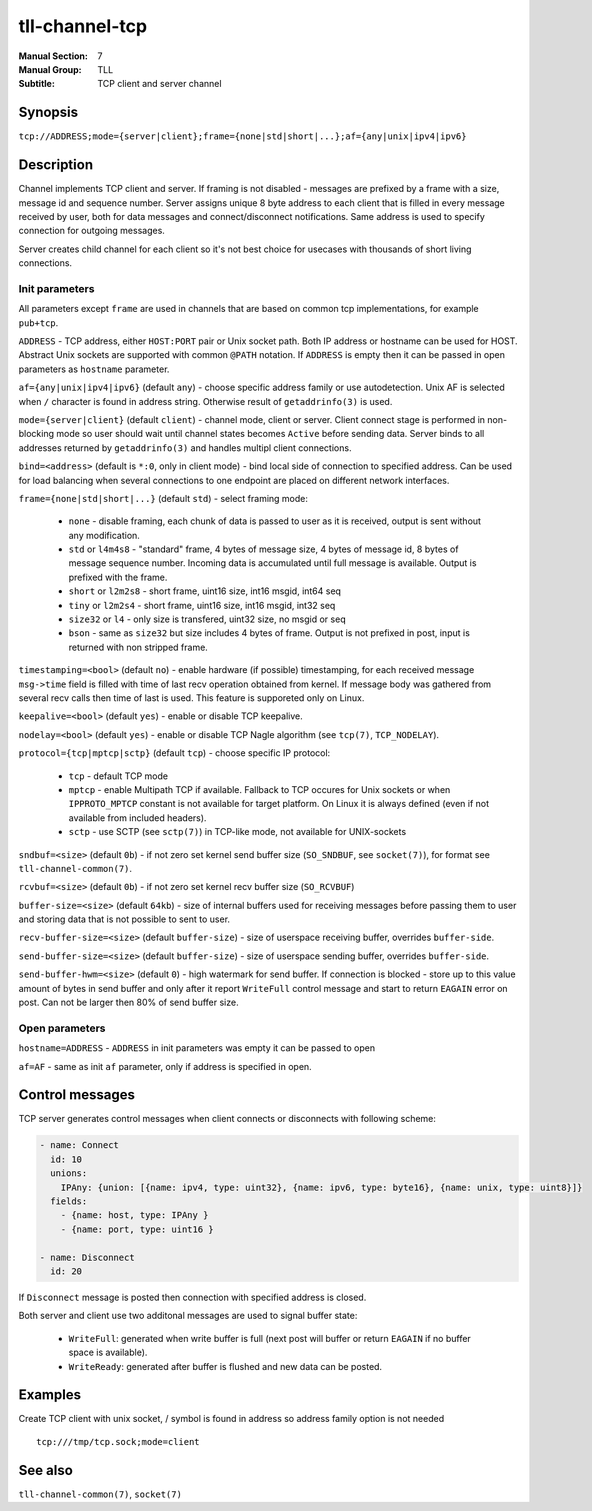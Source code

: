 tll-channel-tcp
===============

:Manual Section: 7
:Manual Group: TLL
:Subtitle: TCP client and server channel

Synopsis
--------

``tcp://ADDRESS;mode={server|client};frame={none|std|short|...};af={any|unix|ipv4|ipv6}``


Description
-----------

Channel implements TCP client and server. If framing is not disabled - messages are prefixed by a
frame with a size, message id and sequence number. Server assigns unique 8 byte address to each
client that is filled in every message received by user, both for data messages and
connect/disconnect notifications. Same address is used to specify connection for outgoing messages.

Server creates child channel for each client so it's not best choice for usecases with thousands of
short living connections.

Init parameters
~~~~~~~~~~~~~~~

All parameters except ``frame`` are used in channels that are based on common tcp implementations,
for example ``pub+tcp``.


``ADDRESS`` - TCP address, either ``HOST:PORT`` pair or Unix socket path. Both IP address or hostname
can be used for HOST. Abstract Unix sockets are supported with common ``@PATH`` notation. If
``ADDRESS`` is empty then it can be passed in open parameters as ``hostname`` parameter.

``af={any|unix|ipv4|ipv6}`` (default ``any``) - choose specific address family or use autodetection.
Unix AF is selected when ``/`` character is found in address string. Otherwise result of
``getaddrinfo(3)`` is used.

``mode={server|client}`` (default ``client``) - channel mode, client or server. Client connect stage
is performed in non-blocking mode so user should wait until channel states becomes ``Active`` before
sending data. Server binds to all addresses returned by ``getaddrinfo(3)`` and handles multipl
client connections.

``bind=<address>`` (default is ``*:0``, only in client mode) - bind local side of connection to
specified address. Can be used for load balancing when several connections to one endpoint are
placed on different network interfaces.

``frame={none|std|short|...}`` (default ``std``) - select framing mode:

  - ``none`` - disable framing, each chunk of data is passed to user as it is received, output is sent
    without any modification.
  - ``std`` or ``l4m4s8`` - "standard" frame, 4 bytes of message size, 4 bytes of message id, 8
    bytes of message sequence number. Incoming data is accumulated until full message is available.
    Output is prefixed with the frame.
  - ``short`` or ``l2m2s8`` - short frame, uint16 size, int16 msgid, int64 seq
  - ``tiny`` or ``l2m2s4`` - short frame, uint16 size, int16 msgid, int32 seq
  - ``size32`` or ``l4`` - only size is transfered, uint32 size, no msgid or seq
  - ``bson`` - same as ``size32`` but size includes 4 bytes of frame. Output is not prefixed in
    post, input is returned with non stripped frame.

``timestamping=<bool>`` (default ``no``) - enable hardware (if possible) timestamping, for each
received message ``msg->time`` field is filled with time of last recv operation obtained from
kernel. If message body was gathered from several recv calls then time of last is used. This
feature is supporeted only on Linux.

``keepalive=<bool>`` (default ``yes``) - enable or disable TCP keepalive.

``nodelay=<bool>`` (default ``yes``) - enable or disable TCP Nagle algorithm (see ``tcp(7)``,
``TCP_NODELAY``).

``protocol={tcp|mptcp|sctp}`` (default ``tcp``) - choose specific IP protocol:

  - ``tcp`` - default TCP mode
  - ``mptcp`` - enable Multipath TCP if available. Fallback to TCP occures for Unix sockets or when
    ``IPPROTO_MPTCP`` constant is not available for target platform. On Linux it is always defined
    (even if not available from included headers).
  - ``sctp`` - use SCTP (see ``sctp(7)``) in TCP-like mode, not available for UNIX-sockets

``sndbuf=<size>`` (default ``0b``) - if not zero set kernel send buffer size (``SO_SNDBUF``, see
``socket(7)``), for format see ``tll-channel-common(7)``.

``rcvbuf=<size>`` (default ``0b``) - if not zero set kernel recv buffer size (``SO_RCVBUF``)

``buffer-size=<size>`` (default ``64kb``) - size of internal buffers used for receiving messages
before passing them to user and storing data that is not possible to sent to user.

``recv-buffer-size=<size>`` (default ``buffer-size``) - size of userspace receiving buffer,
overrides ``buffer-side``.

``send-buffer-size=<size>`` (default ``buffer-size``) - size of userspace sending buffer, overrides
``buffer-side``.

``send-buffer-hwm=<size>`` (default ``0``) - high watermark for send buffer. If connection is
blocked - store up to this value amount of bytes in send buffer and only after it report
``WriteFull`` control message and start to return ``EAGAIN`` error on post. Can not be larger
then 80% of send buffer size.

Open parameters
~~~~~~~~~~~~~~~

``hostname=ADDRESS`` - ``ADDRESS`` in init parameters was empty it can be passed to open

``af=AF`` - same as init ``af`` parameter, only if address is specified in open.

Control messages
----------------

TCP server generates control messages when client connects or disconnects with following
scheme:

.. code-block:: yaml

  - name: Connect
    id: 10
    unions:
      IPAny: {union: [{name: ipv4, type: uint32}, {name: ipv6, type: byte16}, {name: unix, type: uint8}]}
    fields:
      - {name: host, type: IPAny }
      - {name: port, type: uint16 }

  - name: Disconnect
    id: 20

If ``Disconnect`` message is posted then connection with specified address is closed.

Both server and client use two additonal messages are used to signal buffer state:

  - ``WriteFull``: generated when write buffer is full (next post will buffer or return ``EAGAIN``
    if no buffer space is available).

  - ``WriteReady``: generated after buffer is flushed and new data can be posted.

Examples
--------

Create TCP client with unix socket, / symbol is found in address so address family option is not needed

::

    tcp:///tmp/tcp.sock;mode=client

See also
--------

``tll-channel-common(7)``, ``socket(7)``

..
    vim: sts=4 sw=4 et tw=100
